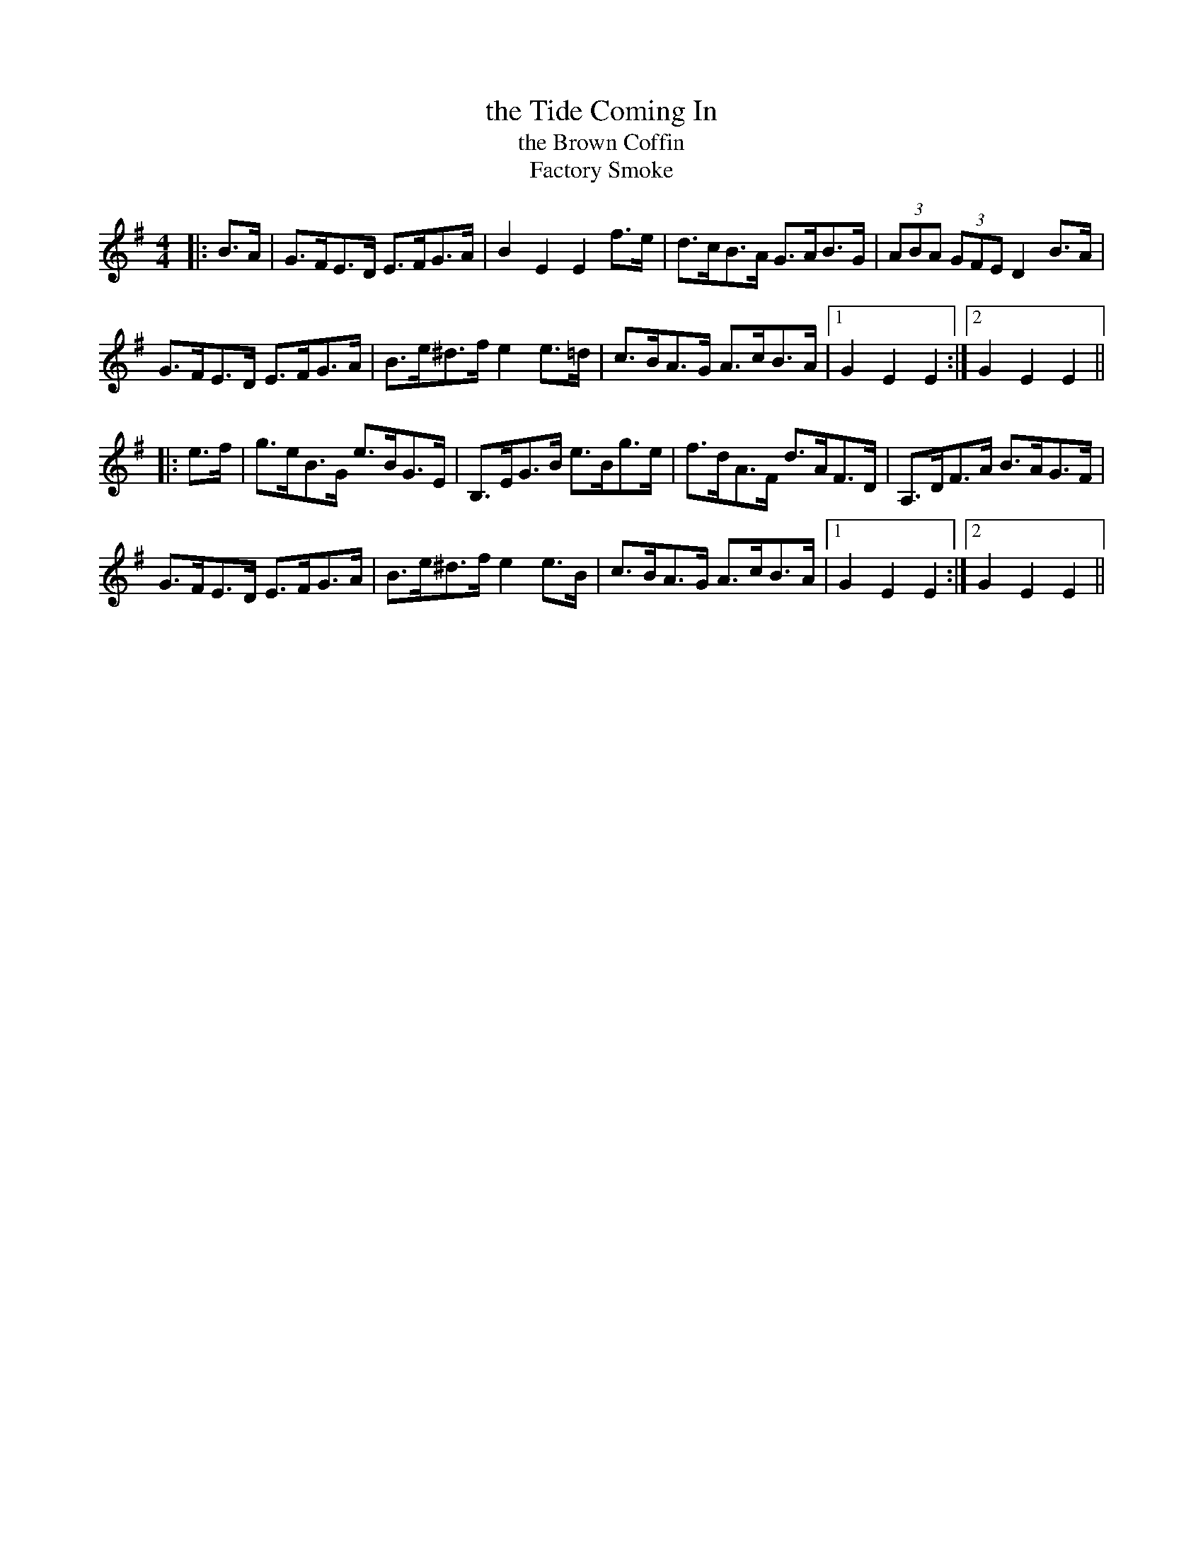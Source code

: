 X: 1
T: the Tide Coming In
T: the Brown Coffin
T: Factory Smoke
M: 4/4
L: 1/8
R: hornpipe
F: http://www.thesession.org/tunes/display/1985
K: Emin
|: B>A |\
G>FE>D E>FG>A | B2 E2 E2 f>e | d>cB>A G>AB>G | (3ABA (3GFE D2 B>A |
G>FE>D E>FG>A | B>e^d>f e2 e>=d | c>BA>G A>cB>A |1 G2 E2 E2 :|2 G2 E2 E2 ||
|: e>f |\
g>eB>G e>BG>E | B,>EG>B e>Bg>e | f>dA>F d>AF>D | A,>DF>A B>AG>F |
G>FE>D E>FG>A | B>e^d>f e2 e>B | c>BA>G A>cB>A |1 G2 E2 E2 :|2 G2 E2 E2 ||
